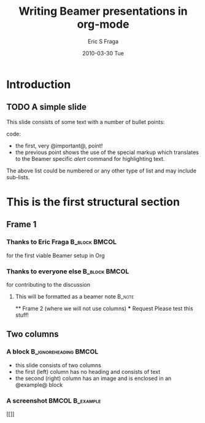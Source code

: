 #+TITLE:     Writing Beamer presentations in org-mode
#+AUTHOR:    Eric S Fraga
#+EMAIL:     e.fraga@ucl.ac.uk
#+DATE:      2010-03-30 Tue
#+DESCRIPTION: Description metadata
#+KEYWORDS: beamer,org
#+LANGUAGE:  en
#+OPTIONS:   H:3 num:t toc:t \n:nil @:t ::t |:t ^:t -:t f:t *:t <:t
#+OPTIONS:   TeX:t LaTeX:t skip:nil d:nil todo:t pri:nil tags:not-in-toc
#+INFOJS_OPT: view:nil toc:nil ltoc:t mouse:underline buttons:0 path:http://orgmode.org/org-info.js
#+EXPORT_SELECT_TAGS: export
#+EXPORT_EXCLUDE_TAGS: noexport
#+LINK_UP:   
#+LINK_HOME:
#+startup: beamer
#+LaTeX_CLASS: beamer
#+LaTeX_CLASS_OPTIONS: [bigger]
#+BEAMER_FRAME_LEVEL: 2
#+COLUMNS: %40ITEM %10BEAMER_env(Env) %9BEAMER_envargs(Env Args) %4BEAMER_col(Col) %10BEAMER_extra(Extra)
* Introduction
** TODO A simple slide
This slide consists of some text with a number of bullet points:

code: @@beamer:some code@@
- the first, very @important@, point!
- the previous point shows the use of the special markup which
  translates to the Beamer specific /alert/ command for highlighting
  text.


The above list could be numbered or any other type of list and may
include sub-lists.

* This is the first structural section
     
** Frame 1
*** Thanks to Eric Fraga 				      :B_block:BMCOL:
:PROPERTIES:
:BEAMER_COL: 0.48
:BEAMER_ENV: block
:END:
for the first viable Beamer setup in Org
*** Thanks to everyone else 				      :B_block:BMCOL:
:PROPERTIES:
:BEAMER_COL: 0.48
:BEAMER_ACT: <2->
:BEAMER_ENV: block
:END:
for contributing to the discussion
**** This will be formatted as a beamer note 			     :B_note:
:PROPERTIES:
:BEAMER_env: note
:END:
     ** Frame 2 (where we will not use columns)
     *** Request
         Please test this stuff!

# * A more complex slide
# ** A more complex slide
# This slide illustrates the use of Beamer blocks.  The following text,
# with its own headline, is displayed in a block:
# *** Org mode increases productivity                               :B_theorem:
# :PROPERTIES:
# :BEAMER_env: theorem
# :END:
#     - org mode means not having to remember LaTeX commands.
#     - it is based on ascii text which is inherently portable.
#     - Emacs!

#     \hfill \(\qed\)

** Two columns

*** A block                                           :B_ignoreheading:BMCOL:
:PROPERTIES:
:BEAMER_env: ignoreheading
:BEAMER_col: 0.4
:END:
    - this slide consists of two columns
    - the first (left) column has no heading and consists of text
    - the second (right) column has an image and is enclosed in an
      @example@ block

*** A screenshot                                            :BMCOL:B_example:
:PROPERTIES:
:BEAMER_col: 0.6
:BEAMER_env: example
:END:
#+ATTR_LATEX: width=\textwidth
    [[[[https://dict.leo.org/img/leo-schriftzug-160x60-eae10aca.png]]]]

